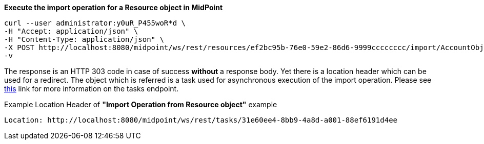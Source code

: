 :page-visibility: hidden
:page-upkeep-status: green

.*Execute the import operation for a Resource object in MidPoint*
[source,bash]
----
curl --user administrator:y0uR_P455woR*d \
-H "Accept: application/json" \
-H "Content-Type: application/json" \
-X POST http://localhost:8080/midpoint/ws/rest/resources/ef2bc95b-76e0-59e2-86d6-9999cccccccc/import/AccountObjectClass \
-v
----


The response is an HTTP 303 code in case of success *without* a response body. Yet there
is a location header which can be used for a redirect. The object which is referred is a task
used for asynchronous execution of the import operation. Please see xref:/midpoint/reference/interfaces/rest/endpoints/tasks.adoc[this]
link for more information on the tasks endpoint.

.Example Location Header of *"Import Operation from Resource object"* example
----
Location: http://localhost:8080/midpoint/ws/rest/tasks/31e60ee4-8bb9-4a8d-a001-88ef6191d4ee
----

